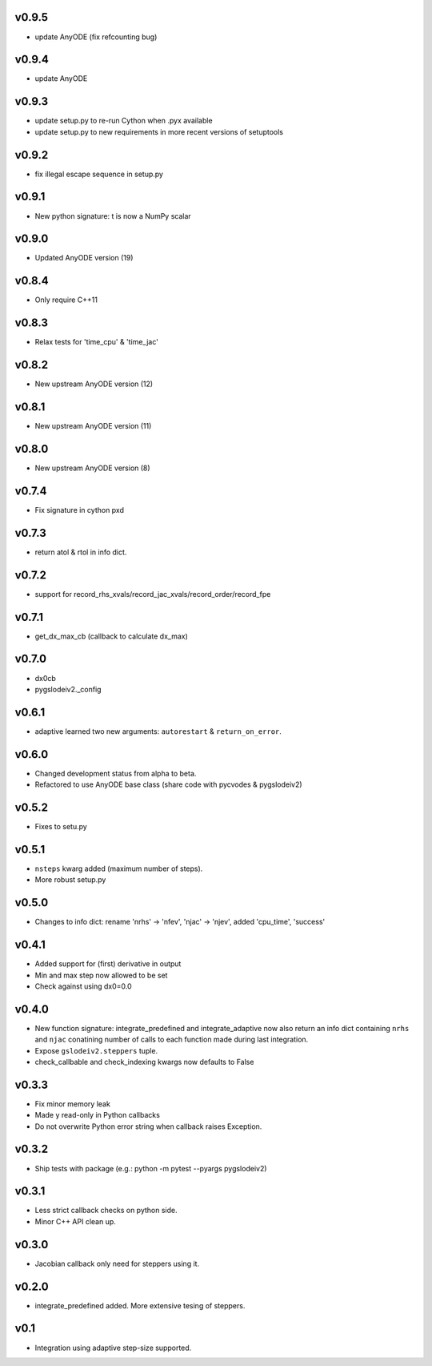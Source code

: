 v0.9.5
======
- update AnyODE (fix refcounting bug)

v0.9.4
======
- update AnyODE

v0.9.3
======
- update setup.py to re-run Cython when .pyx available
- update setup.py to new requirements in more recent versions of setuptools

v0.9.2
======
- fix illegal escape sequence in setup.py

v0.9.1
======
- New python signature: t is now a NumPy scalar

v0.9.0
======
- Updated AnyODE version (19)

v0.8.4
======
- Only require C++11

v0.8.3
======
- Relax tests for 'time_cpu' & 'time_jac'

v0.8.2
======
- New upstream AnyODE version (12)

v0.8.1
======
- New upstream AnyODE version (11)

v0.8.0
======
- New upstream AnyODE version (8)

v0.7.4
======
- Fix signature in cython pxd

v0.7.3
======
- return atol & rtol in info dict.

v0.7.2
======
- support for record_rhs_xvals/record_jac_xvals/record_order/record_fpe

v0.7.1
======
- get_dx_max_cb (callback to calculate dx_max)

v0.7.0
======
- dx0cb
- pygslodeiv2._config

v0.6.1
======
- adaptive learned two new arguments: ``autorestart`` & ``return_on_error``.

v0.6.0
======
- Changed development status from alpha to beta.
- Refactored to use AnyODE base class (share code with pycvodes & pygslodeiv2)

v0.5.2
======
- Fixes to setu.py

v0.5.1
======
- ``nsteps`` kwarg added (maximum number of steps).
- More robust setup.py

v0.5.0
======
- Changes to info dict: rename 'nrhs' -> 'nfev', 'njac' -> 'njev', added 'cpu_time', 'success'

v0.4.1
======
- Added support for (first) derivative in output
- Min and max step now allowed to be set
- Check against using dx0=0.0

v0.4.0
======
- New function signature: integrate_predefined and integrate_adaptive now
  also return an info dict containing ``nrhs`` and ``njac`` conatining
  number of calls to each function made during last integration.
- Expose ``gslodeiv2.steppers`` tuple.
- check_callbable and check_indexing kwargs now defaults to False

v0.3.3
======
- Fix minor memory leak
- Made y read-only in Python callbacks
- Do not overwrite Python error string when callback raises Exception.

v0.3.2
======
- Ship tests with package (e.g.: python -m pytest --pyargs pygslodeiv2)

v0.3.1
======
- Less strict callback checks on python side.
- Minor C++ API clean up.


v0.3.0
======
- Jacobian callback only need for steppers using it.

v0.2.0
======
- integrate_predefined added. More extensive tesing of steppers.

v0.1
====
- Integration using adaptive step-size supported.
